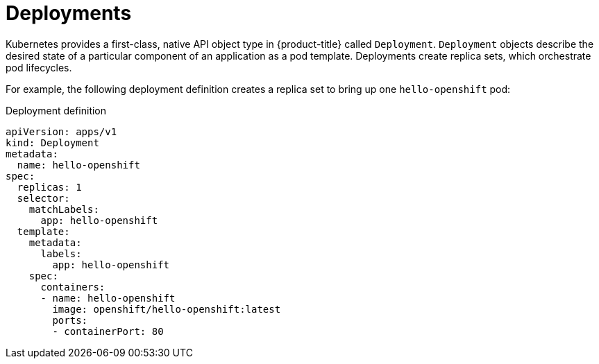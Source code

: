 // Module included in the following assemblies:
//
// * applications/deployments/what-deployments-are.adoc

[id="deployments-kube-deployments_{context}"]
= Deployments

Kubernetes provides a first-class, native API object type in {product-title} called `Deployment`. `Deployment` objects describe the desired state of a particular component of an application as a pod template. Deployments create replica sets, which orchestrate pod lifecycles.

For example, the following deployment definition creates a replica set to bring up one `hello-openshift` pod:

.Deployment definition
[source,yaml]
----
apiVersion: apps/v1
kind: Deployment
metadata:
  name: hello-openshift
spec:
  replicas: 1
  selector:
    matchLabels:
      app: hello-openshift
  template:
    metadata:
      labels:
        app: hello-openshift
    spec:
      containers:
      - name: hello-openshift
        image: openshift/hello-openshift:latest
        ports:
        - containerPort: 80
----